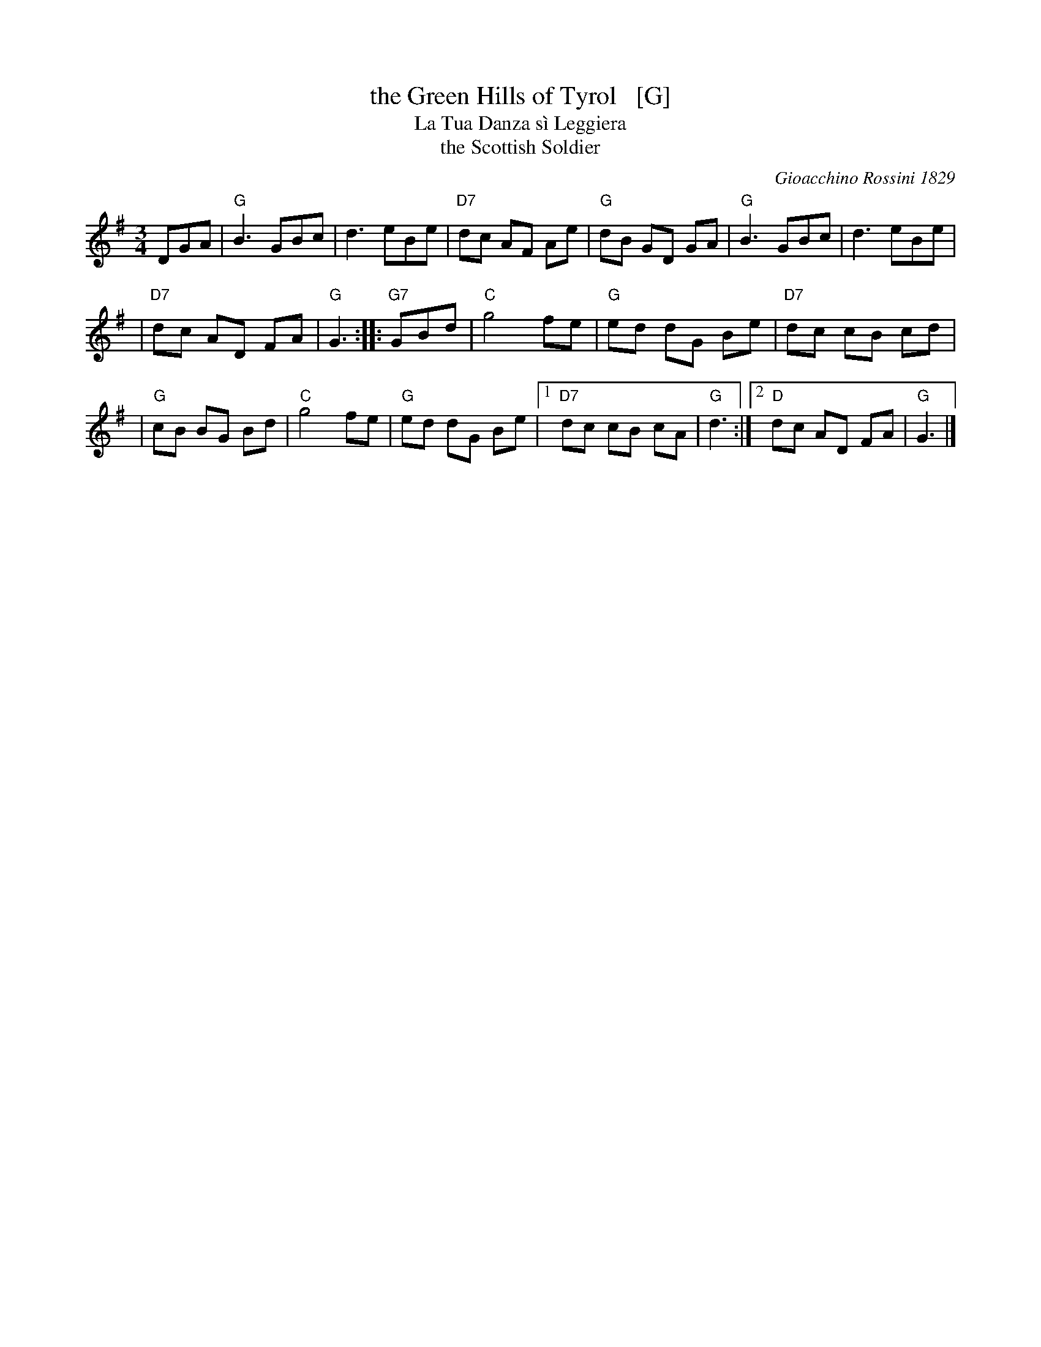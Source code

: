 X: 1
T: the Green Hills of Tyrol   [G]
T: La Tua Danza s\`i Leggiera
T: the Scottish Soldier
C: Gioacchino Rossini 1829
N: Rossini's opera "Guglielmo Tell" 1829
R: waltz
N: Scottish version of a melody from Rossini's opera "William Tell", which was
N: supposedly based on an Alpine folk melody.  Several sets of words have been
N: written to this tune.  There's a pipe setting  that  is  played  as  a  3/4
N: retreat march.
M: 3/4
L: 1/8
K: G
DGA \
| "G"B3 GBc | d3 eBe | "D7"dc AF Ae | "G"dB GD GA | "G"B3 GBc | d3 eBe |
| "D7"dc AD FA | "G"G3 :: "G7"GBd | "C"g4 fe | "G"ed dG Be | "D7"dc cB cd |
| "G"cB BG Bd | "C"g4 fe | "G"ed dG Be |1 "D7"dc cB cA | "G"d3 :|2 "D"dc AD FA | "G"G3 |]
